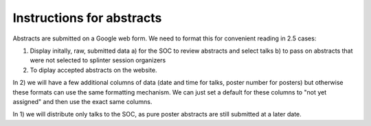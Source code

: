 Instructions for abstracts
==========================

Abstracts are submitted on a Google web form.
We need to format this for convenient reading in 2.5 cases:

1) Display initally, raw, submitted data
   a) for the SOC to review abstracts and select talks
   b) to pass on abstracts that were not selected to splinter session organizers
2) To diplay accepted abstracts on the website.

In 2) we will have a few additional columns of data (date and time for talks,
poster number for posters) but otherwise these formats can use the same formatting mechanism. We can just set a default for these columns to "not yet assigned" and then use the exact same columns.

In 1) we will distribute only talks to the SOC, as pure poster abstracts are still submitted at a later date.

